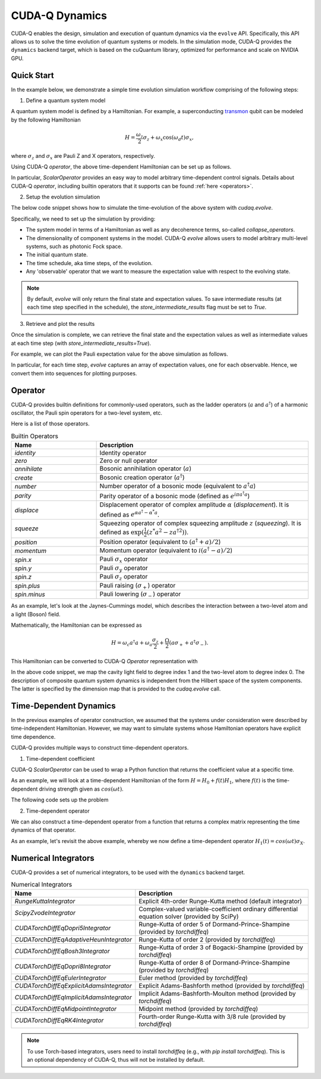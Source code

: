 CUDA-Q Dynamics 
*********************************

CUDA-Q enables the design, simulation and execution of quantum dynamics via 
the ``evolve`` API. Specifically, this API allows us to solve the time evolution 
of quantum systems or models. In the simulation mode, CUDA-Q provides the ``dynamics``
backend target, which is based on the cuQuantum library, optimized for performance and scale
on NVIDIA GPU.

Quick Start
+++++++++++

In the example below, we demonstrate a simple time evolution simulation workflow comprising of the 
following steps:

1. Define a quantum system model

A quantum system model is defined by a Hamiltonian. 
For example, a superconducting `transmon <https://en.wikipedia.org/wiki/Transmon>`_ qubit can be modeled by the following Hamiltonian

.. math:: 
    
    H = \frac{\omega_z}{2} \sigma_z + \omega_x \cos(\omega_d t)\sigma_x,

where :math:`\sigma_z` and :math:`\sigma_x` are Pauli Z and X operators, respectively.

Using CUDA-Q `operator`, the above time-dependent Hamiltonian can be set up as follows.

.. tab:: Python
    
    .. code:: python

        from cudaq.operator import *

        # Qubit Hamiltonian
        hamiltonian = 0.5 * omega_z * spin.z(0)
        # Add modulated driving term to the Hamiltonian
        hamiltonian += omega_x * ScalarOperator(
            lambda t: np.cos(omega_d * t)) * spin.x(0)

In particular, `ScalarOperator` provides an easy way to model arbitrary time-dependent control signals.   
Details about CUDA-Q `operator`, including builtin operators that it supports can be found :ref:`here <operators>`.

2. Setup the evolution simulation

The below code snippet shows how to simulate the time-evolution of the above system
with `cudaq.evolve`.

.. tab:: Python
    
    .. code:: python

        # Set the target to our dynamics simulator
        cudaq.set_target("dynamics")

        # Dimensions of sub-systems: a single two-level system.
        dimensions = {0: 2}

        # Initial state of the system (ground state).
        rho0 = cudaq.State.from_data(
            cp.array([[1.0, 0.0], [0.0, 0.0]], dtype=cp.complex128))

        # Schedule of time steps.
        steps = np.linspace(0, t_final, n_steps)
        schedule = Schedule(steps, ["t"])

        # Run the simulation.
        evolution_result = evolve(hamiltonian,
                                dimensions,
                                schedule,
                                rho0,
                                observables=[spin.x(0),
                                            spin.y(0),
                                            spin.z(0)],
                                collapse_operators=[],
                                store_intermediate_results=True)



Specifically, we need to set up the simulation by providing:

- The system model in terms of a Hamiltonian as well as any decoherence terms, so-called `collapse_operators`.

- The dimensionality of component systems in the model. CUDA-Q `evolve` allows users to model arbitrary multi-level systems, such as photonic Fock space.

- The initial quantum state.

- The time schedule, aka time steps, of the evolution.

- Any 'observable' operator that we want to measure the expectation value with respect to the evolving state.


.. note::

    By default, `evolve` will only return the final state and expectation values.
    To save intermediate results (at each time step specified in the schedule),
    the `store_intermediate_results` flag must be set to `True`.

3. Retrieve and plot the results

Once the simulation is complete, we can retrieve the final state and the expectation values
as well as intermediate values at each time step (with `store_intermediate_results=True`).

For example, we can plot the Pauli expectation value for the above simulation as follows.


.. tab:: Python
    
    .. code:: python

        get_result = lambda idx, res: [
            exp_vals[idx].expectation() for exp_vals in res.expectation_values()
        ]

        import matplotlib.pyplot as plt

        plt.plot(steps, get_result(0, evolution_result))
        plt.plot(steps, get_result(1, evolution_result))
        plt.plot(steps, get_result(2, evolution_result))
        plt.ylabel("Expectation value")
        plt.xlabel("Time")
        plt.legend(("Sigma-X", "Sigma-Y", "Sigma-Z"))


In particular, for each time step, `evolve` captures an array of expectation values, one for each  
observable. Hence, we convert them into sequences for plotting purposes.


Operator
+++++++++++

.. _operators:

CUDA-Q provides builtin definitions for commonly-used operators, 
such as the ladder operators (:math:`a` and :math:`a^\dagger`) of a harmonic oscillator, 
the Pauli spin operators for a two-level system, etc.

Here is a list of those operators.

.. list-table:: Builtin Operators
        :widths: 20 50 
        :header-rows: 1

        *   - Name
            - Description
        *   - `identity`
            - Identity operator
        *   - `zero`
            - Zero or null operator
        *   - `annihilate`
            - Bosonic annihilation operator (:math:`a`)
        *   - `create`
            - Bosonic creation operator (:math:`a^\dagger`)
        *   - `number`
            - Number operator of a bosonic mode (equivalent to :math:`a^\dagger a`)
        *   - `parity`
            - Parity operator of a bosonic mode (defined as :math:`e^{i\pi a^\dagger a}`)
        *   - `displace`
            - Displacement operator of complex amplitude :math:`\alpha` (`displacement`). It is defined as :math:`e^{\alpha a^\dagger - \alpha^* a}`.  
        *   - `squeeze`
            - Squeezing operator of complex squeezing amplitude :math:`z` (`squeezing`). It is defined as :math:`\exp(\frac{1}{2}(z^*a^2 - z a^{\dagger 2}))`.
        *   - `position`
            - Position operator (equivalent to :math:`(a^\dagger + a)/2`)
        *   - `momentum`
            - Momentum operator (equivalent to :math:`i(a^\dagger - a)/2`)
        *   - `spin.x`
            - Pauli :math:`\sigma_x` operator
        *   - `spin.y`
            - Pauli :math:`\sigma_y` operator
        *   - `spin.z`
            - Pauli :math:`\sigma_z` operator
        *   - `spin.plus`
            - Pauli raising (:math:`\sigma_+`) operator
        *   - `spin.minus`
            - Pauli lowering (:math:`\sigma_-`) operator

As an example, let's look at the Jaynes-Cummings model, which describes 
the interaction between a two-level atom and a light (Boson) field.

Mathematically, the Hamiltonian can be expressed as

.. math:: 
    
    H = \omega_c a^\dagger a + \omega_a \frac{\sigma_z}{2} + \frac{\Omega}{2}(a\sigma_+ + a^\dagger \sigma_-).

This Hamiltonian can be converted to CUDA-Q `Operator` representation with

.. tab:: Python
    
    .. code:: python

        hamiltonian = omega_c * operators.create(1) * operators.annihilate(1) + (omega_a/2) * spin.z(0) + (Omega/2) (operators.annihilate(1) * spin.plus(0) + operators.create(1)*spin.minus(0))


In the above code snippet, we map the cavity light field to degree index 1 and the two-level atom to degree index 0. 
The description of composite quantum system dynamics is independent from the Hilbert space of the system components.
The latter is specified by the dimension map that is provided to the `cudaq.evolve` call. 


Time-Dependent Dynamics
++++++++++++++++++++++++

.. _time_dependent:

In the previous examples of operator construction, we assumed that the systems under consideration were described by time-independent Hamiltonian. 
However, we may want to simulate systems whose Hamiltonian operators have explicit time dependence.

CUDA-Q provides multiple ways to construct time-dependent operators.

1. Time-dependent coefficient

CUDA-Q `ScalarOperator` can be used to wrap a Python function that returns the coefficient value at a specific time.

As an example, we will look at a time-dependent Hamiltonian of the form :math:`H = H_0 + f(t)H_1`, 
where :math:`f(t)` is the time-dependent driving strength given as :math:`cos(\omega t)`.

The following code sets up the problem

.. tab:: Python
    
    .. code:: python
        
        import numpy as np
        # Define the static (drift) and control terms 
        H0 = spin.z(0)
        H1 = spin.x(0)
        H = H0 + ScalarOperator(lambda t: np.cos(omega * t)) * H1

2. Time-dependent operator

We can also construct a time-dependent operator from a function that returns a complex matrix representing the time dynamics of 
that operator.

As an example, let's revisit the above example, whereby we now define a time-dependent operator :math:`H_1(t) = cos(\omega t) \sigma_X`.

.. tab:: Python
    
    .. code:: python
        
        import numpy as np
        
        # A function that returns H1 matrix as a function of time
        def H1_matrix(t):
            return np.cos(omega * t) * np.array([[0., 1.], [1., 0.]], dtype=np.complex128)
        # Define and register the time-dependent operator
        # This operator is expected to be applied to a two-level sub-system (dimension = 2).
        ElementaryOperator.define("H1", [2], H1_matrix)
        
        # Construct the Hamiltonian terms
        H0 = spin.z(0)
        H1 = ElementaryOperator("H1", [0])
        # Total Hamiltonian
        H = H0 + H1


Numerical Integrators
++++++++++++++++++++++

.. _integrators:

CUDA-Q provides a set of numerical integrators, to be used with the ``dynamics``
backend target.

.. list-table:: Numerical Integrators
        :widths: 20 50 
        :header-rows: 1

        *   - Name
            - Description
        *   - `RungeKuttaIntegrator`
            - Explicit 4th-order Runge-Kutta method (default integrator)
        *   - `ScipyZvodeIntegrator`
            - Complex-valued variable-coefficient ordinary differential equation solver (provided by SciPy)
        *   - `CUDATorchDiffEqDopri5Integrator`
            - Runge-Kutta of order 5 of Dormand-Prince-Shampine (provided by `torchdiffeq`) 
        *   - `CUDATorchDiffEqAdaptiveHeunIntegrator`
            - Runge-Kutta of order 2 (provided by `torchdiffeq`) 
        *   - `CUDATorchDiffEqBosh3Integrator`
            - Runge-Kutta of order 3 of Bogacki-Shampine (provided by `torchdiffeq`) 
        *   - `CUDATorchDiffEqDopri8Integrator`
            - Runge-Kutta of order 8 of Dormand-Prince-Shampine (provided by `torchdiffeq`)  
        *   - `CUDATorchDiffEqEulerIntegrator`
            - Euler method (provided by `torchdiffeq`) 
        *   - `CUDATorchDiffEqExplicitAdamsIntegrator`
            - Explicit Adams-Bashforth method (provided by `torchdiffeq`) 
        *   - `CUDATorchDiffEqImplicitAdamsIntegrator`
            - Implicit Adams-Bashforth-Moulton method (provided by `torchdiffeq`) 
        *   - `CUDATorchDiffEqMidpointIntegrator`
            - Midpoint method (provided by `torchdiffeq`) 
        *   - `CUDATorchDiffEqRK4Integrator`
            - Fourth-order Runge-Kutta with 3/8 rule (provided by `torchdiffeq`) 
     
.. note::
    To use Torch-based integrators, users need to install `torchdiffeq` (e.g., with `pip install torchdiffeq`).
    This is an optional dependency of CUDA-Q, thus will not be installed by default.